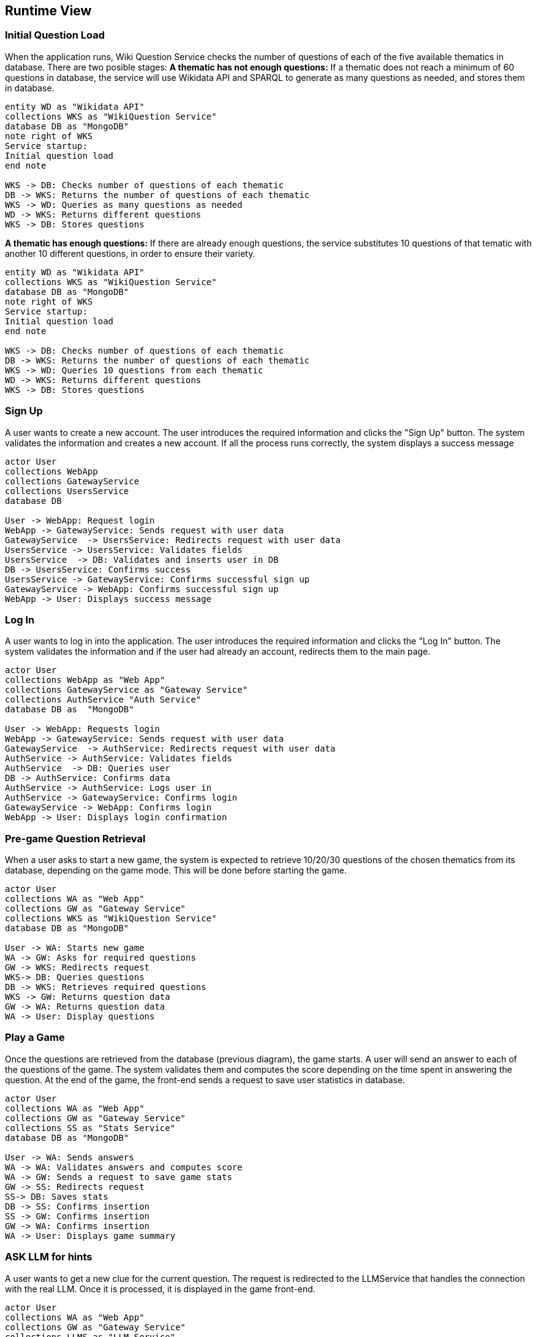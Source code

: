 ifndef::imagesdir[:imagesdir: ../images]

[[section-runtime-view]]
== Runtime View


ifdef::arc42help[]
[role="arc42help"]
****
.Contents
The runtime view describes concrete behavior and interactions of the system’s building blocks in form of scenarios from the following areas:

* important use cases or features: how do building blocks execute them?
* interactions at critical external interfaces: how do building blocks cooperate with users and neighboring systems?
* operation and administration: launch, start-up, stop
* error and exception scenarios

Remark: The main criterion for the choice of possible scenarios (sequences, workflows) is their *architectural relevance*. It is *not* important to describe a large number of scenarios. You should rather document a representative selection.

.Motivation
You should understand how (instances of) building blocks of your system perform their job and communicate at runtime.
You will mainly capture scenarios in your documentation to communicate your architecture to stakeholders that are less willing or able to read and understand the static models (building block view, deployment view).

.Form
There are many notations for describing scenarios, e.g.

* numbered list of steps (in natural language)
* activity diagrams or flow charts
* sequence diagrams
* BPMN or EPCs (event process chains)
* state machines
* ...


.Further Information

See https://docs.arc42.org/section-6/[Runtime View] in the arc42 documentation.

****
endif::arc42help[]


=== Initial Question Load
When the application runs, Wiki Question Service checks the number of questions of each of the five available thematics in database. There are two posible stages:
**A thematic has not enough questions:**
If a thematic does not reach a minimum of 60 questions in database, the service will use Wikidata API and SPARQL to generate as many questions as needed, and stores them in database. 

[plantuml,"Initial Question Load",svg]
----
entity WD as "Wikidata API"
collections WKS as "WikiQuestion Service"
database DB as "MongoDB"
note right of WKS
Service startup:
Initial question load
end note

WKS -> DB: Checks number of questions of each thematic
DB -> WKS: Returns the number of questions of each thematic
WKS -> WD: Queries as many questions as needed
WD -> WKS: Returns different questions
WKS -> DB: Stores questions
----

**A thematic has enough questions:**
If there are already enough questions, the service substitutes 10 questions of that tematic with another 10 different questions, in order to ensure their variety.

[plantuml,"Initial Question Load",svg]
----
entity WD as "Wikidata API"
collections WKS as "WikiQuestion Service"
database DB as "MongoDB"
note right of WKS
Service startup:
Initial question load
end note

WKS -> DB: Checks number of questions of each thematic
DB -> WKS: Returns the number of questions of each thematic
WKS -> WD: Queries 10 questions from each thematic
WD -> WKS: Returns different questions
WKS -> DB: Stores questions
----

=== Sign Up
A user wants to create a new account. The user introduces the required information and clicks the "Sign Up" button. The system validates the information and creates a new account. If all the process runs correctly, the system displays a success message
[plantuml,"SignIn diagram",svg]
----
actor User
collections WebApp
collections GatewayService
collections UsersService
database DB

User -> WebApp: Request login
WebApp -> GatewayService: Sends request with user data
GatewayService  -> UsersService: Redirects request with user data
UsersService -> UsersService: Validates fields
UsersService  -> DB: Validates and inserts user in DB
DB -> UsersService: Confirms success
UsersService -> GatewayService: Confirms successful sign up
GatewayService -> WebApp: Confirms successful sign up
WebApp -> User: Displays success message
----

=== Log In
A user wants to log in into the application. The user introduces the required information and clicks the "Log In" button. The system validates the information and if the user had already an account, redirects them to the main page.
[plantuml,"LogIn diagram",svg]
----
actor User 
collections WebApp as "Web App"
collections GatewayService as "Gateway Service"
collections AuthService "Auth Service"
database DB as  "MongoDB"

User -> WebApp: Requests login
WebApp -> GatewayService: Sends request with user data
GatewayService  -> AuthService: Redirects request with user data
AuthService -> AuthService: Validates fields
AuthService  -> DB: Queries user
DB -> AuthService: Confirms data
AuthService -> AuthService: Logs user in
AuthService -> GatewayService: Confirms login
GatewayService -> WebApp: Confirms login
WebApp -> User: Displays login confirmation
----

=== Pre-game Question Retrieval
When a user asks to start a new game, the system is expected to retrieve 10/20/30 questions of the chosen thematics from its database, depending on the game mode. This will be done before starting the game.
[plantuml,"New question",svg]
----
actor User
collections WA as "Web App"
collections GW as "Gateway Service"
collections WKS as "WikiQuestion Service"
database DB as "MongoDB"

User -> WA: Starts new game
WA -> GW: Asks for required questions
GW -> WKS: Redirects request
WKS-> DB: Queries questions
DB -> WKS: Retrieves required questions
WKS -> GW: Returns question data
GW -> WA: Returns question data
WA -> User: Display questions
----


=== Play a Game
Once the questions are retrieved from the database (previous diagram), the game starts. A user will send an answer to each of the questions of the game. The system validates them and computes the score depending on the time spent in answering the question. At the end of the game, the front-end sends a request to save user statistics in database.
[plantuml,"Play a game",svg]
----
actor User
collections WA as "Web App"
collections GW as "Gateway Service"
collections SS as "Stats Service"
database DB as "MongoDB"

User -> WA: Sends answers
WA -> WA: Validates answers and computes score
WA -> GW: Sends a request to save game stats
GW -> SS: Redirects request
SS-> DB: Saves stats
DB -> SS: Confirms insertion
SS -> GW: Confirms insertion
GW -> WA: Confirms insertion
WA -> User: Displays game summary
----

=== ASK LLM for hints
A user wants to get a new clue for the current question. The request is redirected to the LLMService that handles the connection with the real LLM.
Once it is processed, it is displayed in the game front-end.
[plantuml,"New clue",svg]
----
actor User
collections WA as "Web App"
collections GW as "Gateway Service"
collections LLMS as "LLM Service"
entity LLM as "Empathy API"

User -> WA: Asks LLM for a question
WA -> GW: Sends request with user message
GW -> LLMS: Redirects request with user message
LLMS -> LLM: Requests LLM answer
LLM -> LLMS: Returns LLM answer
LLMS -> GW: Returns LLM answer
GW -> WA: Returns LLM answer
WA -> User: Displays answer
WA -> WA: Decrements one hint
----


=== Check Ranking
A user asks to see the ranking of the players with the 10 most high scores in a single game. The request is processed by the Stats Service and is returned and displayed to the user.
[plantuml,"User Stats",svg]
----
actor User
collections WA as "Web App"
collections GW as "Gateway Service"
collections SS as "Stats Service"
database DB as "MongoDB"

User -> WA: Asks for user ranking
WA -> GW: Sends request
GW -> SS: Redirects request
SS -> DB: Queries top 10 users
DB -> SS: Retrieves ranking
SS -> GW: Provides ranking
GW -> WA: Returns ranking
WA -> User: Displays user ranking
----

=== Check User Stats
A user asks to see another user's game statistics (or their own). The request is then redirected to the stats service, which processes the request and sends a response for the specific user. This data is displayed in the profile view.
[plantuml,"User Stats",svg]
----
actor User
collections WA as "Web App"
collections GW as "Gateway Service"
collections SS as "Stats Service"
database DB as "MongoDB"

User -> WA: Asks for a user's profile
WA -> GW: Sends request with the specific username
GW -> SS: Redirects request with specific username
SS -> DB: Queries user statistics
DB -> SS: Retrieves user stats
SS -> GW: Provides user stats
GW -> WA: Returns user stats
WA -> User: Displays user stats
----

=== Ask for API Key
A developer user requests for a private API Key in order to integrate our services in their applications. The user provides an email and the system checks if it is registered in its database. If it is not, it displays an API key for the user to store in a safe place.

[plantuml,"Ask for API Key",svg]
----
actor User
collections WA as "Web App"
collections GW as "Gateway Service"
collections US as "User Service"
database DB as "MongoDB"

User -> WA: Requests an API key
WA -> GW: Sends request with the specified e-mail
GW -> US: Redirects request with specified e-mail
US -> US: Validates e-mail
US -> DB: Queries and registers e-mail and generated API Key
DB -> US: Confirms registration
US -> GW: Provides API Key
GW -> WA: Returns API Key
WA -> User: Displays private API Key
----

=== API Access - Ask for questions
The user wants to use the API in order to get game questions in return. The system processes the request and returns the questions to the user.

[plantuml,"API Access - Questions",svg]
----
actor User
collections IG as "API Service"
collections GW as "Gateway Service"
collections WS as "Wikiquestion Service"
database DB as "MongoDB"

User -> IG: Requests questions
IG -> GW: Sends request with the number of questions and thematic
GW -> WS: Redirects request
WS -> DB: Queries specified questions
DB -> WS: Retrieves questions
WS -> GW: Provides questions
GW -> IG: Returns questions
IG -> User: Sends response
----

=== API Access - Ask for user records
A user wants to check the stats of a user through the API. The system loads the stats of the user asked for.
[plantuml,"API Access - Records",svg]
----
actor User
collections IG as "API Service"
collections GW as "Gateway Service"
collections SS as "Stats Service"
database DB as "MongoDB"

User -> IG: Requests stats of specific user
IG -> GW: Sends request with specific username
GW -> SS: Redirects request
SS -> DB: Queries stats for specific user
DB -> SS: Retrieves user stats
SS -> GW: Provides user stats
GW -> IG: Returns user stats
IG -> User: Sends response
----